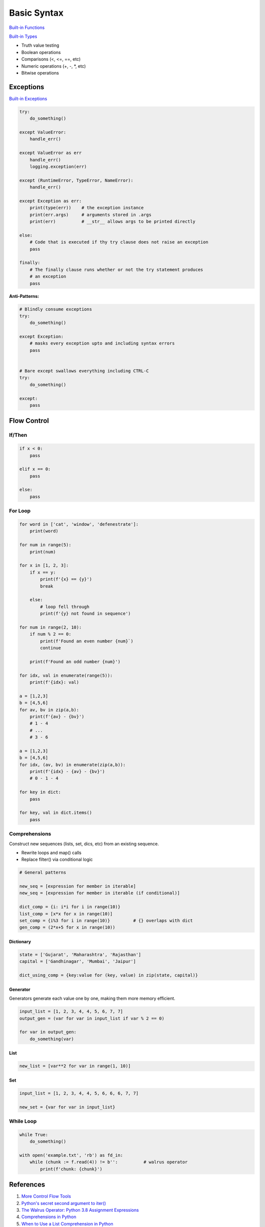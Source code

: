 .. _mrXC1nmrc8:

=======================================
Basic Syntax
=======================================

`Built-in Functions <https://docs.python.org/3/library/functions.html>`_

`Built-in Types <https://docs.python.org/3/library/stdtypes.html>`_

* Truth value testing
* Boolean operations
* Comparisons (<, <=, ==, etc)
* Numeric operations (+, -, *, etc)
* Bitwise operations


Exceptions
=======================================

`Built-in Exceptions <https://docs.python.org/3/library/exceptions.html>`_

.. code-block:: python

    try:
        do_something()

    except ValueError:
        handle_err()

    except ValueError as err
        handle_err()
        logging.exception(err)

    except (RuntimeError, TypeError, NameError):
        handle_err()

    except Exception as err:
        print(type(err))    # the exception instance
        print(err.args)     # arguments stored in .args
        print(err)          # __str__ allows args to be printed directly

    else:
        # Code that is executed if thy try clause does not raise an exception
        pass

    finally:
        # The finally clause runs whether or not the try statement produces
        # an exception
        pass


**Anti-Patterns:**

.. code-block:: python

    # Blindly consume exceptions
    try:
        do_something()

    except Exception:
        # masks every exception upto and including syntax errors
        pass


    # Bare except swallows everything including CTRL-C
    try:
        do_something()

    except:
        pass



Flow Control
=======================================

If/Then
---------------------------------------

.. code-block:: python

    if x < 0:
        pass

    elif x == 0:
        pass

    else:
        pass


For Loop
---------------------------------------

.. code-block:: python

    for word in ['cat', 'window', 'defenestrate']:
        print(word)

    for num in range(5):
        print(num)

    for x in [1, 2, 3]:
        if x == y:
            print(f'{x} == {y}')
            break

        else:
            # loop fell through
            print(f'{y} not found in sequence')

    for num in range(2, 10):
        if num % 2 == 0:
            print(f'Found an even number {num}`)
            continue

        print(f'Found an odd number {num}')

    for idx, val in enumerate(range(5)):
        print(f'{idx}: val)

    a = [1,2,3]
    b = [4,5,6]
    for av, bv in zip(a,b):
        print(f'{av} - {bv}')
        # 1 - 4
        # ...
        # 3 - 6

    a = [1,2,3]
    b = [4,5,6]
    for idx, (av, bv) in enumerate(zip(a,b)):
        print(f'{idx} - {av} - {bv}')
        # 0 - 1 - 4

    for key in dict:
        pass

    for key, val in dict.items()
        pass


Comprehensions
---------------------------------------

Construct new sequences (lists, set, dics, etc) from an existing sequence.

* Rewrite loops and map() calls
* Replace filter() via conditional logic

.. code-block:: python

    # General patterns

    new_seq = [expression for member in iterable]
    new_seq = [expression for member in iterable (if conditional)]

    dict_comp = {i: i*i for i in range(10)}
    list_comp = [x*x for x in range(10)]
    set_comp = {i%3 for i in range(10)}         # {} overlaps with dict
    gen_comp = (2*x+5 for x in range(10))


Dictionary
^^^^^^^^^^^^^^^^^^^^^^^^^^^^^^^^^^^^^^^

.. code-block:: python

    state = ['Gujarat', 'Maharashtra', 'Rajasthan']
    capital = ['Gandhinagar', 'Mumbai', 'Jaipur']

    dict_using_comp = {key:value for (key, value) in zip(state, capital)}



Generator
^^^^^^^^^^^^^^^^^^^^^^^^^^^^^^^^^^^^^^^

Generators generate each value one by one, making them more memory efficient.

.. code-block:: python

    input_list = [1, 2, 3, 4, 4, 5, 6, 7, 7]
    output_gen = (var for var in input_list if var % 2 == 0)

    for var in output_gen:
        do_something(var)



List
^^^^^^^^^^^^^^^^^^^^^^^^^^^^^^^^^^^^^^^

.. code-block:: python

    new_list = [var**2 for var in range(1, 10)]



Set
^^^^^^^^^^^^^^^^^^^^^^^^^^^^^^^^^^^^^^^

.. code-block:: python

    input_list = [1, 2, 3, 4, 4, 5, 6, 6, 6, 7, 7]

    new_set = {var for var in input_list}


While Loop
---------------------------------------

.. code-block:: python

    while True:
        do_something()

    with open('example.txt', 'rb') as fd_in:
        while (chunk := f.read(4)) != b'':          # walrus operator
            print(f'chunk: {chunk}')


References
=======================================

#. `More Control Flow Tools <https://docs.python.org/3/tutorial/controlflow.html>`_
#. `Python's secret second argument to iter() <https://youtu.be/YC-12-0sXR8>`_
#. `The Walrus Operator: Python 3.8 Assignment Expressions <https://realpython.com/python-walrus-operator/>`_
#. `Comprehensions in Python <https://www.geeksforgeeks.org/comprehensions-in-python/>`_
#. `When to Use a List Comprehension in Python <When to Use a List Comprehension in Python>`_
#. `25 nooby Python habits you need to ditch <https://youtu.be/qUeud6DvOWI>`_
#. `Exceptional logging of exceptions in Python <https://www.loggly.com/blog/exceptional-logging-of-exceptions-in-python/>`_
#. `Python Operators <https://mindmajix.com/python/basic-operators-in-python>`_
